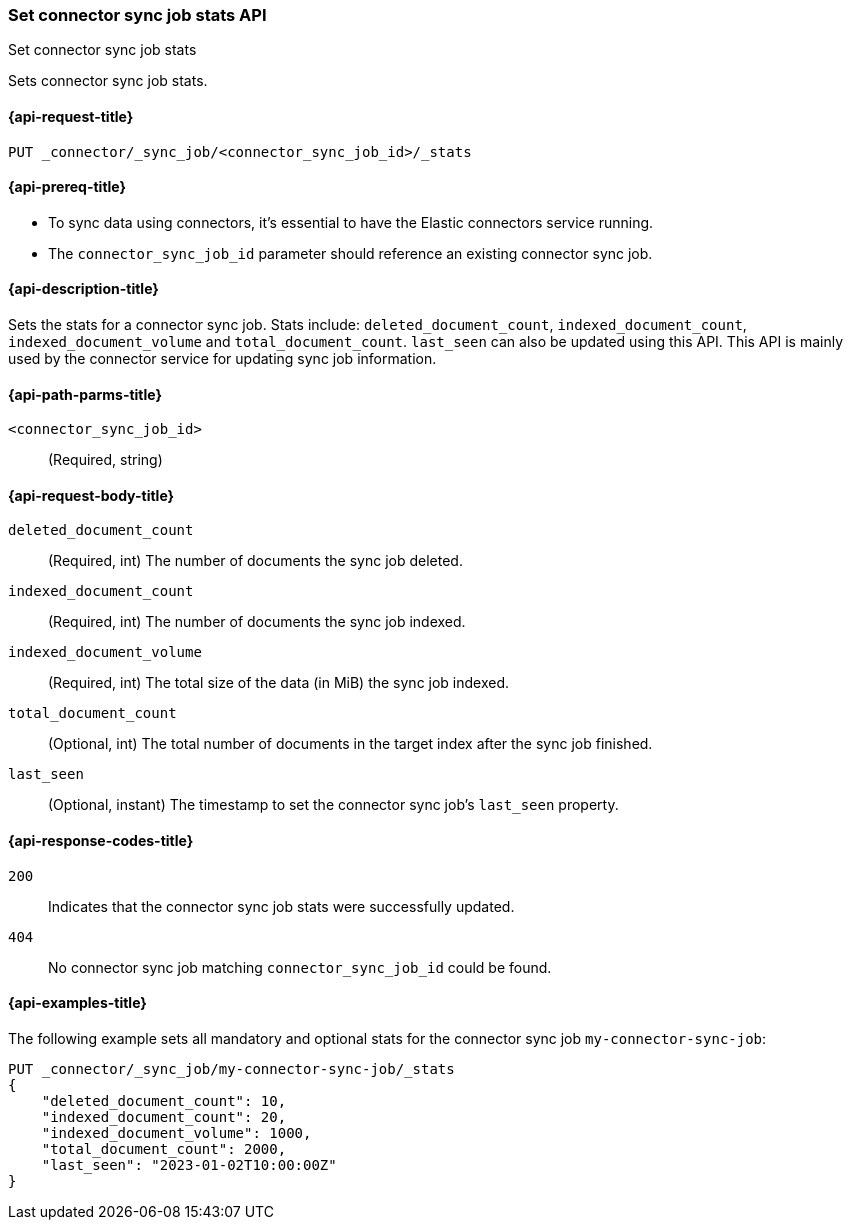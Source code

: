 [[set-connector-sync-job-stats-api]]
=== Set connector sync job stats API
++++
<titleabbrev>Set connector sync job stats</titleabbrev>
++++

Sets connector sync job stats.

[[set-connector-sync-job-stats-api-request]]
==== {api-request-title}
`PUT _connector/_sync_job/<connector_sync_job_id>/_stats`

[[set-connector-sync-job-stats-api-prereqs]]
==== {api-prereq-title}

* To sync data using connectors, it's essential to have the Elastic connectors service running.
* The `connector_sync_job_id` parameter should reference an existing connector sync job.

[[set-connector-sync-job-stats-api-desc]]
==== {api-description-title}

Sets the stats for a connector sync job.
Stats include: `deleted_document_count`, `indexed_document_count`, `indexed_document_volume` and `total_document_count`.
`last_seen` can also be updated using this API.
This API is mainly used by the connector service for updating sync job information.

[[set-connector-sync-job-stats-api-path-params]]
==== {api-path-parms-title}

`<connector_sync_job_id>`::
(Required, string)

[role="child_attributes"]
[[set-connector-sync-job-stats-api-request-body]]
==== {api-request-body-title}

`deleted_document_count`::
(Required, int) The number of documents the sync job deleted.

`indexed_document_count`::
(Required, int) The number of documents the sync job indexed.

`indexed_document_volume`::
(Required, int) The total size of the data (in MiB) the sync job indexed.

`total_document_count`::
(Optional, int) The total number of documents in the target index after the sync job finished.

`last_seen`::
(Optional, instant) The timestamp to set the connector sync job's `last_seen` property.

[[set-connector-sync-job-stats-api-response-codes]]
==== {api-response-codes-title}

`200`::
Indicates that the connector sync job stats were successfully updated.

`404`::
No connector sync job matching `connector_sync_job_id` could be found.

[[set-connector-sync-job-stats-api-example]]
==== {api-examples-title}

The following example sets all mandatory and optional stats for the connector sync job `my-connector-sync-job`:

[source,console]
----
PUT _connector/_sync_job/my-connector-sync-job/_stats
{
    "deleted_document_count": 10,
    "indexed_document_count": 20,
    "indexed_document_volume": 1000,
    "total_document_count": 2000,
    "last_seen": "2023-01-02T10:00:00Z"
}
----
// TEST[skip:there's no way to clean up after creating a connector sync job, as we don't know the id ahead of time. Therefore, skip this test.]
